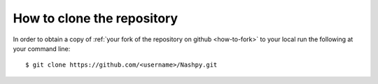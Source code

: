 How to clone the repository
===========================

In order to obtain a copy of
:ref:`your fork of the repository on github <how-to-fork>` to your local
run the following at your command line::

    $ git clone https://github.com/<username>/Nashpy.git
